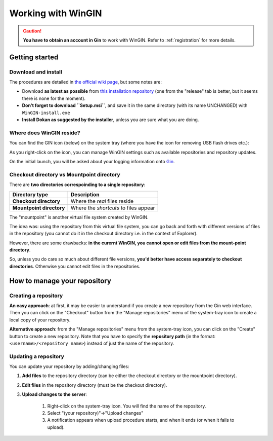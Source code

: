 Working with WinGIN
====================

.. caution::

   **You have to obtain an account in Gin** to work with WinGIN.
   Refer to :ref:`registration` for more details.

Getting started
----------------

Download and install
^^^^^^^^^^^^^^^^^^^^^

The procedures are detailed in `the official wiki page <https://gin.g-node.org/G-Node/Info/wiki/WinGINTutorial>`_,
but some notes are:

- Download **as latest as possible**
  from `this installation repository <https://gin.g-node.org/G-Node/wingin-installers>`_
  (one from the "release" tab is better, but it seems there is none for the moment).
- **Don't forget to download ``Setup.msi``**, and save it in the same directory
  (with its name UNCHANGED) with ``WinGIN-install.exe``
- **Install Dokan as suggested by the installer**, unless you are sure what you are doing.

Where does WinGIN reside?
^^^^^^^^^^^^^^^^^^^^^^^^^^

You can find the GIN icon (below) on the system tray (where you have the icon for removing USB flash drives etc.):

.. image:: _static/gin-icon.png
   :alt: the GIN icon
   :scale: 25%

As you right-click on the icon, you can manage WinGIN settings such as available
repositories and repository updates.

.. image:: _static/wingin-rightclick.png
   :alt: what it looks like upon right-clicking
   :scale: 100%

On the initial launch, you will be asked about your logging information onto
`Gin <https://gin.g-node.org/>`_.

Checkout directory vs Mountpoint directory
^^^^^^^^^^^^^^^^^^^^^^^^^^^^^^^^^^^^^^^^^^^

There are **two directories correspoinding to a single repository**:

========================= ======================================
Directory type            Description
========================= ======================================
**Checkout directory**    Where the *real* files reside
**Mountpoint directory**  Where the *shortcuts* to files appear
========================= ======================================

The "mountpoint" is another virtual file system created by WinGIN.

The idea was: using the repository from this virtual file system, you can go
back and forth with different versions of files in the repository
(you cannot do it in the checkout directory i.e. in the context of Explorer).

However, there are some drawbacks: **in the curernt WinGIN, you cannot open or
edit files from the mount-point directory**.

So, unless you do care so much about different file versions, **you'd better
have access separately to checkout directories**. Otherwise you cannot edit
files in the repositories.

How to manage your repository
------------------------------

Creating a repository
^^^^^^^^^^^^^^^^^^^^^^

**An easy approach**: at first, it may be easier to understand if you create a
new repository from the Gin web interface. Then you can click on the "Checkout"
button from the "Manage repositories" menu of the system-tray icon to create a
local copy of your repository.

**Alternative approach**: from the "Manage repositories" menu from the system-tray
icon, you can click on the "Create" button to create a new repository.
Note that you have to specify the **repository path** (in the format: ``<username>/<repository name>``)
instead of just the name of the repository.

Updating a repository
^^^^^^^^^^^^^^^^^^^^^^

You can update your repository by adding/changing files:

1. **Add files** to the repository directory (can be either the checkout directory or the mountpoint directory).
2. **Edit files** in the repository directory (must be the checkout directory).
3. **Upload changes to the server**:

    1. Right-click on the system-tray icon. You will find the name of the repository.
    2. Select "(your repository)"->"Upload changes"
    3. A notification appears when upload procedure starts, and when it ends (or when it fails to upload).


.. image:: _static/wingin-rightclick.png
   :alt: what it looks like upon right-clicking
   :scale: 100%
